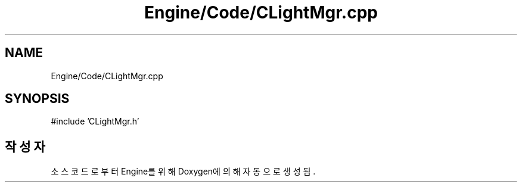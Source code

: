 .TH "Engine/Code/CLightMgr.cpp" 3 "Version 1.0" "Engine" \" -*- nroff -*-
.ad l
.nh
.SH NAME
Engine/Code/CLightMgr.cpp
.SH SYNOPSIS
.br
.PP
\fR#include 'CLightMgr\&.h'\fP
.br

.SH "작성자"
.PP 
소스 코드로부터 Engine를 위해 Doxygen에 의해 자동으로 생성됨\&.
